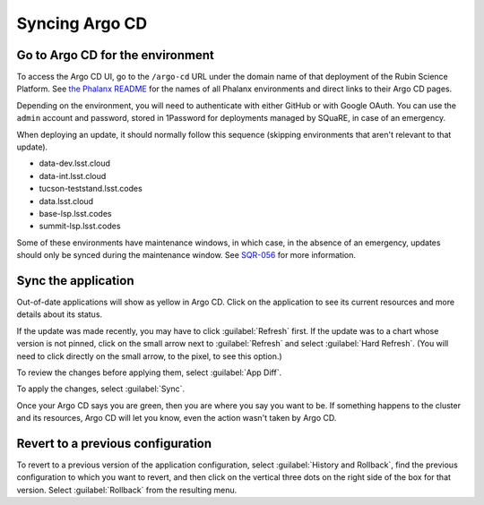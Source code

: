 ###############
Syncing Argo CD
###############

Go to Argo CD for the environment
=================================

To access the Argo CD UI, go to the ``/argo-cd`` URL under the domain name of that deployment of the Rubin Science Platform.
See `the Phalanx README <https://github.com/lsst-sqre/phalanx/blob/master/README.rst>`__ for the names of all Phalanx environments and direct links to their Argo CD pages.

Depending on the environment, you will need to authenticate with either GitHub or with Google OAuth.
You can use the ``admin`` account and password, stored in 1Password for deployments managed by SQuaRE, in case of an emergency.

When deploying an update, it should normally follow this sequence (skipping environments that aren't relevant to that update).

* data-dev.lsst.cloud
* data-int.lsst.cloud
* tucson-teststand.lsst.codes
* data.lsst.cloud
* base-lsp.lsst.codes
* summit-lsp.lsst.codes

Some of these environments have maintenance windows, in which case, in the absence of an emergency, updates should only be synced during the maintenance window.
See `SQR-056`_ for more information.

.. _SQR-056: https://sqr-056.lsst.io/

Sync the application
====================

Out-of-date applications will show as yellow in Argo CD.
Click on the application to see its current resources and more details about its status.

If the update was made recently, you may have to click :guilabel:`Refresh` first.
If the update was to a chart whose version is not pinned, click on the small arrow next to :guilabel:`Refresh` and select :guilabel:`Hard Refresh`.
(You will need to click directly on the small arrow, to the pixel, to see this option.)

To review the changes before applying them, select :guilabel:`App Diff`.

To apply the changes, select :guilabel:`Sync`.

Once your Argo CD says you are green, then you are where you say you want to be.
If something happens to the cluster and its resources, Argo CD will let you know, even the action wasn't taken by Argo CD.

Revert to a previous configuration
==================================

To revert to a previous version of the application configuration, select :guilabel:`History and Rollback`, find the previous configuration to which you want to revert, and then click on the vertical three dots on the right side of the box for that version.
Select :guilabel:`Rollback` from the resulting menu.
